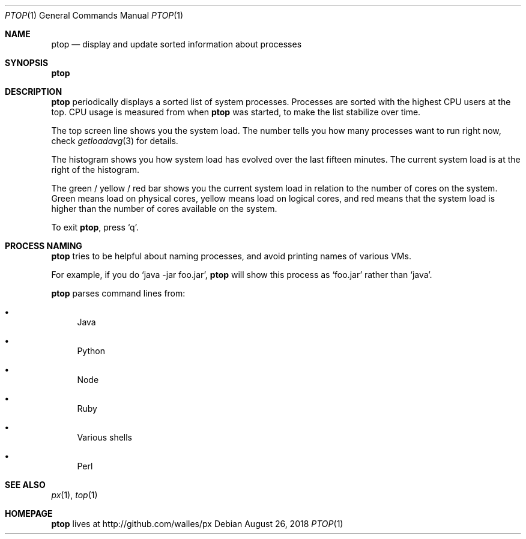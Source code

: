 .Dd August 26, 2018
.Dt PTOP 1
.Os
.Sh NAME
.Nm ptop
.Nd display and update sorted information about processes
.Sh SYNOPSIS
.\" FIXME: Other man pages don't need to use \p to break lines here,
.\" and use the Nm macro for the command name. Why can't we?
.Ic Nm
.Sh DESCRIPTION
.Nm
periodically displays a sorted list of system processes.
Processes are sorted with the highest CPU users at the top.
CPU usage is measured from when
.Nm
was started, to make the list stabilize over time.
.Pp
The top screen line shows you the system load.
The number tells you how many processes want to run right now, check
.Xr getloadavg 3
for details.
.Pp
The histogram shows you how system load has evolved over the last
fifteen minutes.
The current system load is at the right of the histogram.
.Pp
The green / yellow / red bar shows you the current system load in
relation to the number of cores on the system.
Green means load on physical cores, yellow means load on logical
cores, and red means that the system load is higher than the number
of cores available on the system.
.Pp
To exit
.Nm ,
press
.Ql q .
.Sh PROCESS NAMING
.Nm
tries to be helpful about naming processes, and avoid printing names
of various VMs.
.Pp
For example, if you do
.Ql java -jar foo.jar ,
.Nm
will show this process as
.Ql foo.jar
rather than
.Ql java .
.Pp
.Nm
parses command lines from:
.Bl -bullet
.It
Java
.It
Python
.It
Node
.It
Ruby
.It
Various shells
.It
Perl
.El
.Sh SEE ALSO
.Xr px 1 ,
.Xr top 1
.Sh HOMEPAGE
.Nm
lives at http://github.com/walles/px
